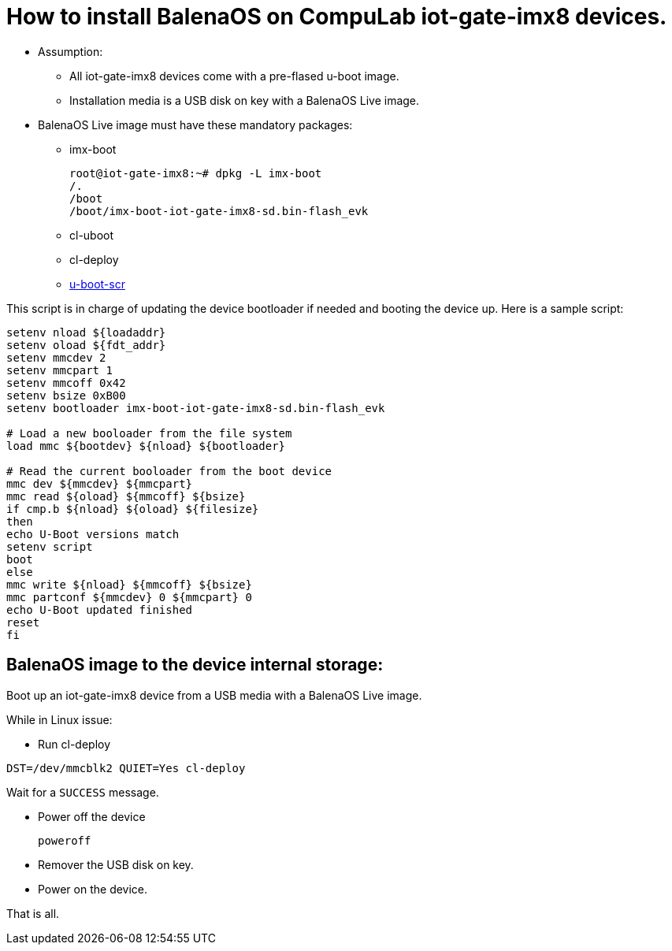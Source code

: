 # How to install BalenaOS on CompuLab iot-gate-imx8 devices.

* Assumption:
** All iot-gate-imx8 devices come with a pre-flased u-boot image.
** Installation media is a USB disk on key with a BalenaOS Live image.

* BalenaOS Live image must have these mandatory packages:
** imx-boot
[source,code]
root@iot-gate-imx8:~# dpkg -L imx-boot
/.
/boot
/boot/imx-boot-iot-gate-imx8-sd.bin-flash_evk

** cl-uboot

** cl-deploy

** https://github.com/compulab-yokneam/meta-compulab-bsp/tree/master/meta-bsp/recipes-bsp/u-boot-scr[u-boot-scr]

This script is in charge of updating the device bootloader if needed and booting the device up.
Here is a sample script:

```
setenv nload ${loadaddr}
setenv oload ${fdt_addr}
setenv mmcdev 2
setenv mmcpart 1
setenv mmcoff 0x42
setenv bsize 0xB00
setenv bootloader imx-boot-iot-gate-imx8-sd.bin-flash_evk

# Load a new booloader from the file system
load mmc ${bootdev} ${nload} ${bootloader}

# Read the current booloader from the boot device
mmc dev ${mmcdev} ${mmcpart}
mmc read ${oload} ${mmcoff} ${bsize}
if cmp.b ${nload} ${oload} ${filesize}
then
echo U-Boot versions match
setenv script
boot
else
mmc write ${nload} ${mmcoff} ${bsize}
mmc partconf ${mmcdev} 0 ${mmcpart} 0
echo U-Boot updated finished
reset
fi
```

## BalenaOS image to the device internal storage:
Boot up an iot-gate-imx8 device from a USB media with a BalenaOS Live image.

While in Linux issue:

* Run cl-deploy
```
DST=/dev/mmcblk2 QUIET=Yes cl-deploy
```
Wait for a `SUCCESS` message.

* Power off the device
[source,code]
poweroff
* Remover the USB disk on key.
* Power on the device.

That is all.
